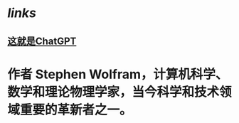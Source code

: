 * [[links]]
** [[https://book.douban.com/subject/36449803/][这就是ChatGPT]]
* 作者 Stephen Wolfram，计算机科学、数学和理论物理学家，当今科学和技术领域重要的革新者之一。